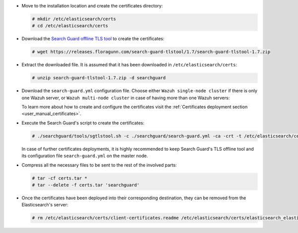 .. Copyright (C) 2020 Wazuh, Inc.

* Move to the installation location and create the certificates directory:

  .. code-block:: console

    # mkdir /etc/elasticsearch/certs
    # cd /etc/elasticsearch/certs

* Download the `Search Guard offline TLS tool <https://docs.search-guard.com/latest/offline-tls-tool>`_ to create the certificates:

  .. code-block:: console

    # wget https://releases.floragunn.com/search-guard-tlstool/1.7/search-guard-tlstool-1.7.zip

* Extract the downloaded file. It is assumed that it has been downloaded in ``/etc/elasticsearch/certs``:

  .. code-block:: console

    # unzip search-guard-tlstool-1.7.zip -d searchguard

* Download the ``search-guard.yml`` configuration file. Choose either ``Wazuh single-node cluster`` if there is only one Wazuh server, or ``Wazuh multi-node cluster`` in case of having more than one Wazuh servers:

  .. tabs::

    .. group-tab:: Wazuh single-node cluster

      .. code-block:: console

        # curl -so /etc/elasticsearch/certs/searchguard/search-guard.yml https://raw.githubusercontent.com/wazuh/wazuh/new-documentation-templates/extensions/searchguard/single-node/search-guard.yml


      After downloading the configuration file in ``/etc/elasticsearch/certs/searchguard/search-guard.yml``, replace the value ``<elasticsearch_IP>`` with the corresponding Elasticsearch's IP. There can be indicated more than one IP, setting one per line:

        .. code-block:: yaml

          nodes:
            - name: elasticsearch
            dn: CN=node-1,OU=Docu,O=Wazuh,L=California,C=ES
            ip:
              - <elasticsearch_IP>

    .. group-tab:: Wazuh multi-node cluster

      .. code-block:: console

        # curl -so /etc/elasticsearch/certs/searchguard/search-guard.yml https://raw.githubusercontent.com/wazuh/wazuh/new-documentation-templates/extensions/searchguard/single-node/search-guard-multi-node.yml


      After downloading the configuration file, replace the value ``<elasticsearch_IP>`` with the corresponding Elasticsearch's IP in the file ``/etc/elasticsearch/certs/searchguard/search-guard.yml``. There can be indicated more than one IP, setting one per line:

        .. code-block:: yaml

          nodes:
            - name: elasticsearch
            dn: CN=node-1,OU=Docu,O=Wazuh,L=California,C=ES
            ip:
              - <elasticsearch_IP>

      There should be added as many ``filebeat-X`` sections as Wazuh servers will be involved in the installation:

        .. code-block:: yaml

          - name: filebeat-1
            dn: CN=filebeat-1,OU=Docu,O=Wazuh,L=California,C=ES
          - name: filebeat-2
            dn: CN=filebeat-2,OU=Docu,O=Wazuh,L=California,C=ES


  To learn more about how to create and configure the certificates visit the :ref:`Certificates deployment section <user_manual_certificates>`.

* Execute the Search Guard's script to create the certificates:

  .. code-block:: console

    # ./searchguard/tools/sgtlstool.sh -c ./searchguard/search-guard.yml -ca -crt -t /etc/elasticsearch/certs/


  In case of further certificates deployments, it is highly recommended to keep Search Guard's TLS offline tool and its configuration file ``search-guard.yml`` on the master node.

* Compress all the necessary files to be sent to the rest of the involved parts:

  .. code-block:: console

    # tar -cf certs.tar *
    # tar --delete -f certs.tar 'searchguard'

* Once the certificates have been deployed into their corresponding destination, they can be removed from the Elasticsearch's server:

  .. code-block:: console

    # rm /etc/elasticsearch/certs/client-certificates.readme /etc/elasticsearch/certs/elasticsearch_elasticsearch_config_snippet.yml search-guard-tlstool-1.7.zip filebeat*

.. End of include file
